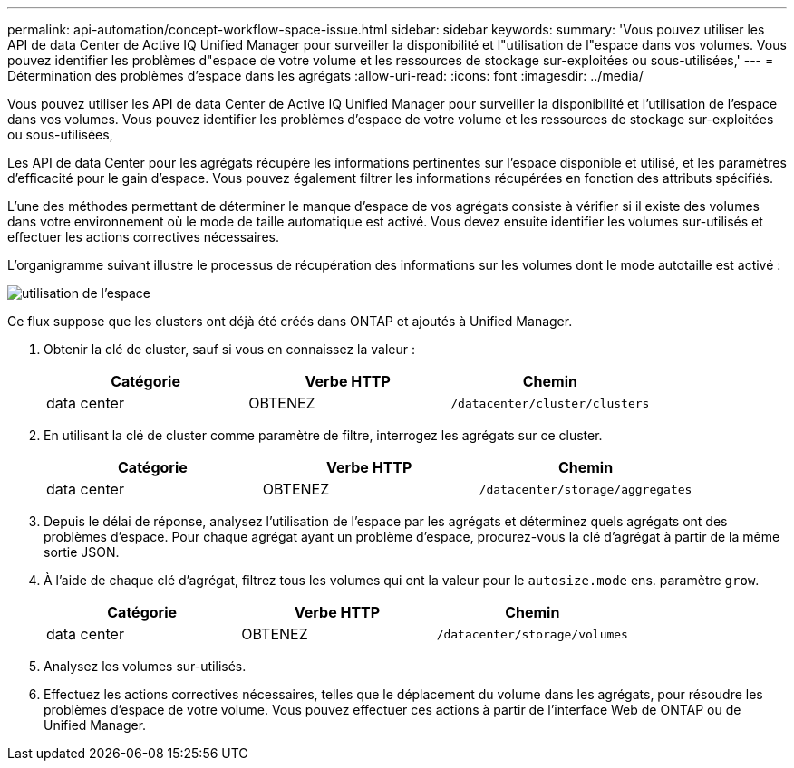 ---
permalink: api-automation/concept-workflow-space-issue.html 
sidebar: sidebar 
keywords:  
summary: 'Vous pouvez utiliser les API de data Center de Active IQ Unified Manager pour surveiller la disponibilité et l"utilisation de l"espace dans vos volumes. Vous pouvez identifier les problèmes d"espace de votre volume et les ressources de stockage sur-exploitées ou sous-utilisées,' 
---
= Détermination des problèmes d'espace dans les agrégats
:allow-uri-read: 
:icons: font
:imagesdir: ../media/


[role="lead"]
Vous pouvez utiliser les API de data Center de Active IQ Unified Manager pour surveiller la disponibilité et l'utilisation de l'espace dans vos volumes. Vous pouvez identifier les problèmes d'espace de votre volume et les ressources de stockage sur-exploitées ou sous-utilisées,

Les API de data Center pour les agrégats récupère les informations pertinentes sur l'espace disponible et utilisé, et les paramètres d'efficacité pour le gain d'espace. Vous pouvez également filtrer les informations récupérées en fonction des attributs spécifiés.

L'une des méthodes permettant de déterminer le manque d'espace de vos agrégats consiste à vérifier si il existe des volumes dans votre environnement où le mode de taille automatique est activé. Vous devez ensuite identifier les volumes sur-utilisés et effectuer les actions correctives nécessaires.

L'organigramme suivant illustre le processus de récupération des informations sur les volumes dont le mode autotaille est activé :

image::../media/space-utilization.gif[utilisation de l'espace]

Ce flux suppose que les clusters ont déjà été créés dans ONTAP et ajoutés à Unified Manager.

. Obtenir la clé de cluster, sauf si vous en connaissez la valeur :
+
|===
| Catégorie | Verbe HTTP | Chemin 


 a| 
data center
 a| 
OBTENEZ
 a| 
`/datacenter/cluster/clusters`

|===
. En utilisant la clé de cluster comme paramètre de filtre, interrogez les agrégats sur ce cluster.
+
|===
| Catégorie | Verbe HTTP | Chemin 


 a| 
data center
 a| 
OBTENEZ
 a| 
`/datacenter/storage/aggregates`

|===
. Depuis le délai de réponse, analysez l'utilisation de l'espace par les agrégats et déterminez quels agrégats ont des problèmes d'espace. Pour chaque agrégat ayant un problème d'espace, procurez-vous la clé d'agrégat à partir de la même sortie JSON.
. À l'aide de chaque clé d'agrégat, filtrez tous les volumes qui ont la valeur pour le `autosize.mode` ens. paramètre `grow`.
+
|===
| Catégorie | Verbe HTTP | Chemin 


 a| 
data center
 a| 
OBTENEZ
 a| 
`/datacenter/storage/volumes`

|===
. Analysez les volumes sur-utilisés.
. Effectuez les actions correctives nécessaires, telles que le déplacement du volume dans les agrégats, pour résoudre les problèmes d'espace de votre volume. Vous pouvez effectuer ces actions à partir de l'interface Web de ONTAP ou de Unified Manager.

